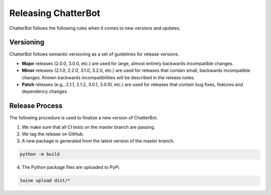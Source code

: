 ====================
Releasing ChatterBot
====================

ChatterBot follows the following rules when it comes to new versions and updates.

Versioning
==========

ChatterBot follows semantic versioning as a set of guidelines for release versions.

- **Major** releases (2.0.0, 3.0.0, etc.) are used for large, almost
  entirely backwards incompatible changes.

- **Minor** releases (2.1.0, 2.2.0, 3.1.0, 3.2.0, etc.) are used for
  releases that contain small, backwards incompatible changes. Known
  backwards incompatibilities will be described in the release notes.

- **Patch** releases (e.g., 2.1.1, 2.1.2, 3.0.1, 3.0.10, etc.) are used
  for releases that contain bug fixes, features and dependency changes.


Release Process
===============

The following procedure is used to finalize a new version of ChatterBot.

1. We make sure that all CI tests on the master branch are passing.

2. We tag the release on GitHub.

3. A new package is generated from the latest version of the master branch.

.. code-block:: bash

   python -m build

4. The Python package files are uploaded to PyPi.

.. code-block:: bash

   twine upload dist/*
